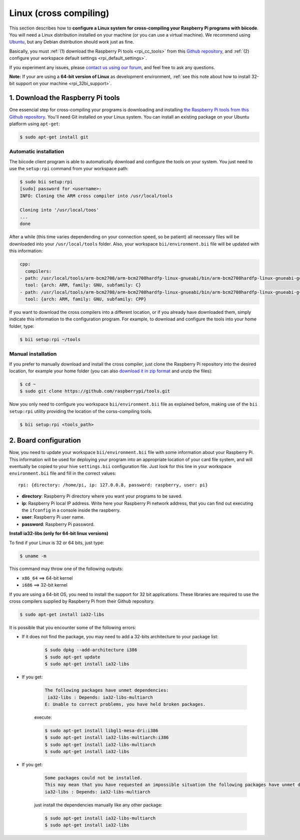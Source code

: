 .. _rpi_corss_compiling:

Linux (cross compiling)
=======================

This section describes how to **configure a Linux system for cross-compiling your Raspberry Pi programs with biicode**. You will need a Linux distribution installed on your machine (or you can use a virtual machine). We recommend using `Ubuntu <http://www.ubuntu.com/>`_, but any Debian distribution should work just as fine.

Basically, you must :ref:`(1) download the Raspberry Pi tools <rpi_cc_tools>` from this `Github repository <https://github.com/raspberrypi/tools>`_, and :ref:`(2) configure your workspace default settings <rpi_default_settings>`.

If you experiment any issues, please `contact us using our forum <http://forum.biicode.com/category/cross-platform-support/raspberry-pi>`_, and feel free to ask any questions.

**Note:** If your are using a **64-bit version of Linux** as development environment, :ref:`see this note about how to install 32-bit support on your machine <rpi_32bi_support>`.

.. _rpi_cc_tools:

1. Download the Raspberry Pi tools
----------------------------------

One essencial step for cross-compiling your programs is downloading and installing `the Raspberry Pi tools from this Github repository <https://github.com/raspberrypi/tools/>`_. You'll need Git installed on your Linux system. You can install an existing package on your Ubuntu platform using ``apt-get``:

.. code-block:: bash

	$ sudo apt-get install git


Automatic installation
^^^^^^^^^^^^^^^^^^^^^^

The biicode client program is able to automatically download and configure the tools on your system. You just need to use the ``setup:rpi`` command from your workspace path:

.. code-block:: bash

	$ sudo bii setup:rpi
	[sudo] password for <username>:
	INFO: Cloning the ARM cross compiler into /usr/local/tools
	
	Cloning into '/usr/local/toos'
	...
	done

After a while (this time varies dependending on your connection speed, so be patient) all necessary files will be downloaded into your ``/usr/local/tools`` folder. Also, your workspace ``bii/environment.bii`` file will be updated with this information:

.. code-block:: text

	cpp:
	  compilers:
        - path: /usr/local/tools/arm-bcm2708/arm-bcm2708hardfp-linux-gnueabi/bin/arm-bcm2708hardfp-linux-gnueabi-gcc
          tool: {arch: ARM, family: GNU, subfamily: C}
        - path: /usr/local/tools/arm-bcm2708/arm-bcm2708hardfp-linux-gnueabi/bin/arm-bcm2708hardfp-linux-gnueabi-g++
          tool: {arch: ARM, family: GNU, subfamily: CPP}
	
If you want to download the cross compilers into a different location, or if you already have downloaded them, simply indicate this information to the configuration program. For example, to download and configure the tools into your home folder, type:

.. code-block:: bash

	$ bii setup:rpi ~/tools

Manual installation
^^^^^^^^^^^^^^^^^^^

If you prefer to manually download and install the cross compiler, just clone the Raspberry Pi repository into the desired location, for example your home folder (you can also `download it in zip format <https://github.com/raspberrypi/tools/archive/master.zip>`_ and unzip the files):

.. code-block:: bash

	$ cd ~
	$ sudo git clone https://github.com/raspberrypi/tools.git

Now you  only need to configure you workspace ``bii/environment.bii`` file as explained before, making use of the ``bii setup:rpi`` utility providing the location of the corss-compiling tools.

.. code-block:: bash

	$ bii setup:rpi <tools_path>

.. _rpi_default_settings:

2. Board configuration
----------------------

Now, you need to update your workspace ``bii/environment.bii`` file with some information about your Raspberry Pi. This information will be used for deploying your program into an appropriate location of your card file system, and will eventually be copied to your hive ``settings.bii`` configuration file. Just look for this line in your workspace ``environment.bii`` file and fill in the correct values: ::
	
	rpi: {directory: /home/pi, ip: 127.0.0.8, password: raspberry, user: pi}
	
* **directory**: Raspberry Pi directory where you want your programs to be saved.
* **ip**: Raspberry Pi local IP address. Write here your Raspberry Pi network address, that you can find out executing the ``ifconfig`` in a console inside the raspberry.
* **user**: Raspberry Pi user name.
* **password**: Raspberry Pi password.

.. _rpi_32bi_support:

.. container:: infonote

	**Install ia32-libs (only for 64-bit linux versions)**

	To find if your Linux is 32 or 64 bits, just type:
	 
	.. code-block:: bash

		$ uname -m

	This command may throw one of the following outputs:

	* ``x86_64`` ==> 64-bit kernel
	* ``i686``   ==> 32-bit kernel

	If you are using a 64-bit OS, you need to install the support for 32 bit applications. These libraries are required to use the cross compilers supplied by Raspberry Pi from their Github repository.

	.. code-block:: bash

		$ sudo apt-get install ia32-libs
		
	It is possible that you encounter some of the following errors:

	* If it does not find the package, you may need to add a 32-bits architecture to your package list:

		.. code-block:: bash

			$ sudo dpkg --add-architecture i386
			$ sudo apt-get update
			$ sudo apt-get install ia32-libs

	* If you get:

		.. code-block:: bash

			The following packages have unmet dependencies:
		 	 ia32-libs : Depends: ia32-libs-multiarch
			E: Unable to correct problems, you have held broken packages.

		execute:

		.. code-block:: bash

			$ sudo apt-get install libgl1-mesa-dri:i386
			$ sudo apt-get install ia32-libs-multiarch:i386
			$ sudo apt-get install ia32-libs-multiarch
			$ sudo apt-get install ia32-libs

	* If you get:

		.. code-block:: bash

			Some packages could not be installed. 
			This may mean that you have requested an impossible situation the following packages have unmet dependencies:
			ia32-libs : Depends: ia32-libs-multiarch

		just install the dependencies manually like any other package:

		.. code-block:: bash

			$ sudo apt-get install ia32-libs-multiarch
			$ sudo apt-get install ia32-libs
